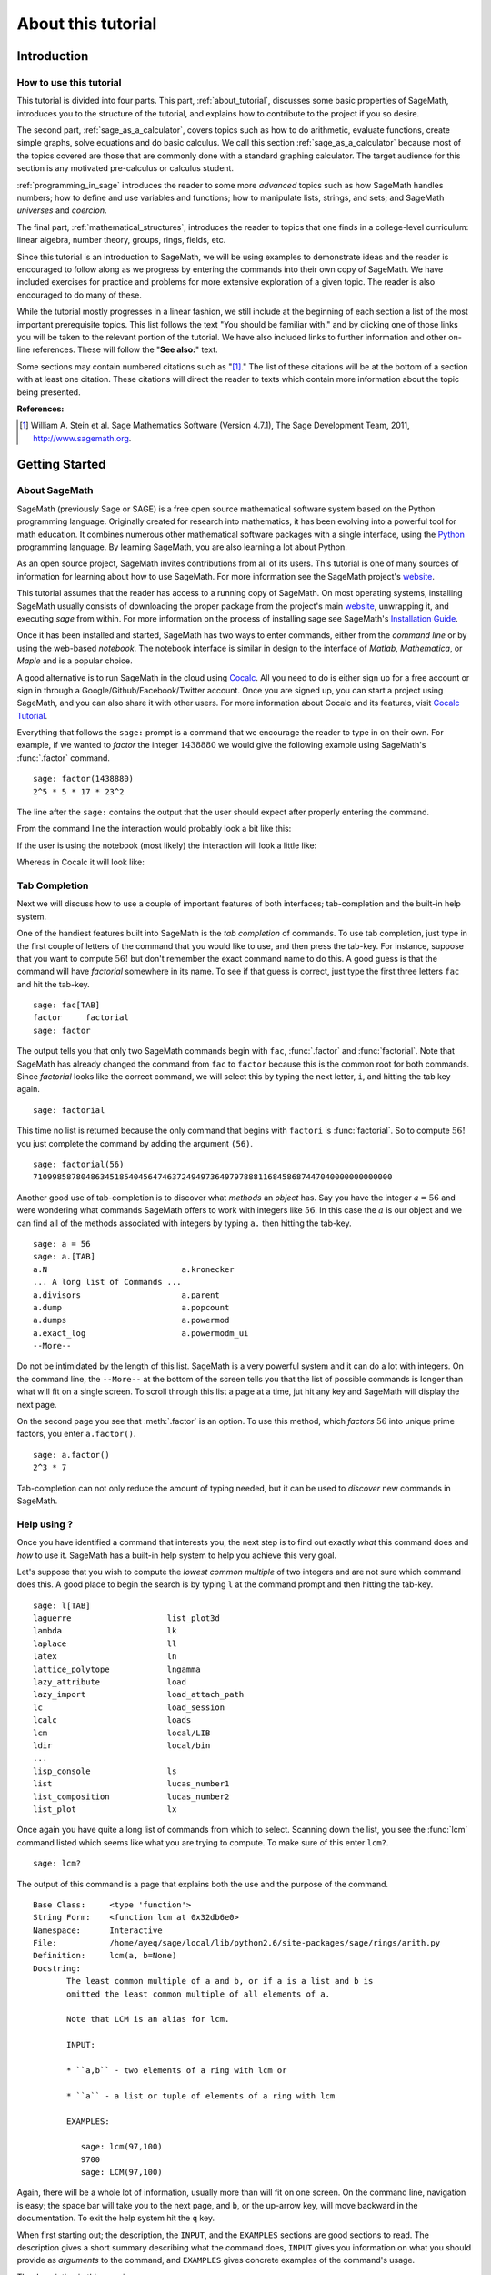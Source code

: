 .. index:: About this tutorial

.. _about_tutorial:

*********************
 About this tutorial
*********************
.. _about_tutorial_introduction:

Introduction
============

.. index:: How to use this tutorial

.. _about_tutorial_howto:

How to use this tutorial
------------------------

This tutorial is divided into four parts. This part,
:ref:`about_tutorial`,  discusses some basic properties of SageMath, introduces you to the
structure of the tutorial,  and explains how to contribute to the project if you so desire.

The second part, :ref:`sage_as_a_calculator`,  covers  topics such as how to do arithmetic, evaluate functions, create simple graphs, solve equations and do  basic calculus. We call this section :ref:`sage_as_a_calculator` because most of the topics covered are those that are commonly done with a standard graphing calculator. The target audience for this section is any motivated pre-calculus or calculus student.

:ref:`programming_in_sage`  introduces the reader to some more *advanced* topics such as  how SageMath handles numbers; how to define and use variables and functions; how to manipulate lists, strings, and sets; and SageMath *universes* and *coercion*.

The final part, :ref:`mathematical_structures`,  introduces the reader to topics that one finds in  a college-level curriculum: linear algebra, number theory, groups, rings, fields, etc.

Since this tutorial is an introduction to SageMath, we will be using examples to demonstrate ideas and the reader is encouraged to follow along as we progress by entering the commands into their own copy of SageMath. We have included exercises for practice and problems for more extensive exploration of a given topic. The reader is also encouraged to do many of these.

While the tutorial mostly progresses in a linear fashion, we still include at the beginning of each section a list of the most important prerequisite topics. This list follows the text "You should be familiar with." and by clicking one of those links you will be taken to the relevant portion of the tutorial. We have also included links to further information and other on-line references. These will follow the "**See also:**" text.

Some sections may contain numbered citations such as "[1]_." The list of these citations will be at the bottom of a section with at least one citation. These citations will direct the reader to texts which contain more information about the topic being presented.

**References:**

.. [1] William A. Stein et al. Sage Mathematics Software (Version 4.7.1),
   The Sage Development Team, 2011, http://www.sagemath.org.

.. index:: Getting Started

.. _helpful_tips:

Getting Started
===============


.. index:: About SageMath

.. _about_sage:

About SageMath
--------------

SageMath (previously Sage or SAGE) is a free open source mathematical software system based on the
Python programming language. Originally created for research into
mathematics, it has been evolving into a powerful tool for math
education. It combines numerous other mathematical software packages
with a single interface, using the `Python <http://www.python.org>`_ programming language. By learning SageMath, you are also learning a lot about Python.

As an open source project, SageMath invites contributions from all of its users. This tutorial is one of many sources of information for learning about how to use SageMath. For more information see the SageMath project's  `website <http://www.sagemath.org>`_.


.. index:: command line, notebook

This tutorial assumes that the reader has access to a running copy of SageMath. On most operating systems, installing SageMath usually consists of  downloading the proper package from the project's main `website <http://www.sagemath.org>`_, unwrapping it, and executing `sage` from within. For more information on the process of installing sage see SageMath's `Installation Guide <http://www.sagemath.org/doc/installation>`_.

Once it has been installed and started, SageMath has two ways to enter commands, either from the *command line* or by using the  web-based *notebook*. The notebook interface is similar in design to the interface of *Matlab*, *Mathematica*, or *Maple* and is a popular choice.

A good alternative is to run SageMath in the cloud using `Cocalc <https://cocalc.com>`_. All you need to do is either sign up for a free account or sign in through a Google/Github/Facebook/Twitter account. Once you are signed up, you can start a project using SageMath, and you can also share it with other users. For more information about Cocalc and its features, visit `Cocalc Tutorial <https://tutorial.cocalc.com/>`_.

Everything that follows the ``sage:`` prompt is a command that we encourage the reader to type in on their own. For example, if we wanted to *factor* the integer :math:`1438880` we would give the following example using SageMath's :func:`.factor` command. ::

  sage: factor(1438880)
  2^5 * 5 * 17 * 23^2

The line after the ``sage:`` contains the output that the user should
expect after properly entering the command.

From the command line the interaction would probably look a bit like this:

.. image:: pics/cmd_example.png
        :alt: Using SageMath at the command line.
	:width: 800px
	:height: 525px

If the user is using the notebook (most likely) the interaction will look a little like:

.. image:: pics/notebook_example.png
        :alt: Using SageMath at the command line.
	:width: 800px
	:height: 525px

Whereas in Cocalc it will look like:

.. image:: pics/notebook_example.png
        :alt: Using SageMath at the command line.
	:width: 800px
	:height: 525px

.. _help_tabcompletion:

Tab Completion
-----------------------
Next we will discuss how to use a couple of important features of both interfaces; tab-completion and the built-in help system.


.. index:: tab completion

One of the handiest features built into SageMath is the *tab completion* of commands. To use tab completion, just type in the first couple of letters of the command that you would like to use, and then press the tab-key. For instance, suppose that you want to compute :math:`56!` but don't remember the exact command name to do this. A good guess is that the command will have *factorial* somewhere in its name. To see if that guess is correct, just type the first three letters ``fac`` and hit the tab-key. ::

  sage: fac[TAB]
  factor     factorial
  sage: factor

The output tells you that only two SageMath commands begin with ``fac``,  :func:`.factor` and :func:`factorial`. Note that SageMath has already changed the command from ``fac`` to ``factor`` because this is the common root for both commands. Since *factorial* looks like the correct command, we will select this by typing the next letter, ``i``, and hitting the tab key again. ::

  sage: factorial

This time no list is returned because the only command that begins with ``factori`` is :func:`factorial`. So to compute :math:`56!` you just complete the command by adding the argument ``(56)``. ::

  sage: factorial(56)
  710998587804863451854045647463724949736497978881168458687447040000000000000

Another good use of tab-completion is to discover what *methods* an *object* has. Say you have the integer :math:`a = 56` and were wondering what commands SageMath offers to work with integers like :math:`56`. In this case the :math:`a` is our object and we can find all of the methods associated with integers by typing ``a.`` then hitting the tab-key. ::

  sage: a = 56
  sage: a.[TAB]
  a.N                            a.kronecker
  ... A long list of Commands ...
  a.divisors                     a.parent
  a.dump                         a.popcount
  a.dumps                        a.powermod
  a.exact_log                    a.powermodm_ui
  --More--

Do not be intimidated by the length of this list. SageMath is a very powerful system and it can do a lot with integers. On the command line, the ``--More--`` at the bottom of the screen tells you that the list of possible commands is longer than what will fit on a single screen. To scroll through this list a page at a time, jut hit any key and SageMath will display the next page.

On the second page you see that :meth:`.factor` is an option. To use this method, which *factors* :math:`56` into unique prime factors, you enter ``a.factor()``. ::

  sage: a.factor()
  2^3 * 7

Tab-completion can not only reduce the amount of typing needed, but it can be used to *discover* new commands in SageMath.

.. index::  help, help; command line, ?

Help using ?
---------------------

Once you have identified a command that interests you, the next step is to find out exactly *what* this command does and *how* to use it. SageMath has a built-in help system to help you achieve this very goal.

Let's suppose that you wish to compute the *lowest common multiple* of
two integers and are not sure which command does this. A good place to
begin the search is by typing ``l`` at the command prompt and then
hitting the tab-key.  ::

  sage: l[TAB]
  laguerre                    list_plot3d
  lambda                      lk
  laplace                     ll
  latex                       ln
  lattice_polytope            lngamma
  lazy_attribute              load
  lazy_import                 load_attach_path
  lc                          load_session
  lcalc                       loads
  lcm                         local/LIB
  ldir                        local/bin
  ...
  lisp_console                ls
  list                        lucas_number1
  list_composition            lucas_number2
  list_plot                   lx


Once again you have quite a long list of commands from which to select. Scanning down the list, you see the :func:`lcm` command listed which seems like what you are trying to compute. To make sure of this enter ``lcm?``. ::

  sage: lcm?

The output of this command is  a page that explains both the use and the purpose of the command. ::

  Base Class:     <type 'function'>
  String Form:    <function lcm at 0x32db6e0>
  Namespace:      Interactive
  File:           /home/ayeq/sage/local/lib/python2.6/site-packages/sage/rings/arith.py
  Definition:     lcm(a, b=None)
  Docstring:
	 The least common multiple of a and b, or if a is a list and b is
	 omitted the least common multiple of all elements of a.

	 Note that LCM is an alias for lcm.

	 INPUT:

	 * ``a,b`` - two elements of a ring with lcm or

	 * ``a`` - a list or tuple of elements of a ring with lcm

	 EXAMPLES:

	    sage: lcm(97,100)
	    9700
	    sage: LCM(97,100)


Again, there will be a whole lot of information, usually more than will fit on one screen.  On the command line, navigation is easy; the space bar will take you to the next page, and ``b``, or the up-arrow key, will move backward in the documentation. To exit the help system hit the ``q`` key.

.. index:: help; INPUT, help; EXAMPLES, help; DESCRIPTION

When first starting out; the description,  the ``INPUT``, and the ``EXAMPLES`` sections are good sections to read. The description gives a short summary describing what the command does,  ``INPUT`` gives you information on what you should provide as *arguments* to the command, and ``EXAMPLES`` gives concrete examples of the command's usage.

The description in this case is:  ::

  The least common multiple of a and b, or if a is a list and b is
  omitted the least common multiple of all elements of a.
  Note that LCM is an alias for lcm.

From this description, you can be pretty sure that this is the command that you am looking for. Next examine the ``INPUT``: ::

  INPUT:
  * ``a,b`` - two elements of a ring with lcm or
  * ``a`` - a list or tuple of elements of a ring with lcm

Here you see that ``lcm`` can either accept two arguments, for our purposes two integers, or a list of objects. Finally by perusing the ``EXAMPLES`` you can get a good idea on how this command is actually used in practice. ::

       EXAMPLES:

          sage: lcm(97,100)
          9700
          sage: LCM(97,100)
          9700
          sage: LCM(0,2)
          0
          sage: LCM(-3,-5)
          15
          sage: LCM([1,2,3,4,5])
          60
          sage: v = LCM(range(1,10000))   # *very* fast!
          sage: len(str(v))
          4349

Having a comprehensive help system built into SageMath is one of it's best features and the sooner you get comfortable with using it the faster you will be able to use the full power of this CAS.

.. index::  source code; ??

Source  Code, ??
--------------------------


.. seealso::
   `SageMath Screencasts  <http://www.sagemath.org/help-video.html>`_

.. index:: Contributing to the tutorial

.. _contributing:

Contributing to the tutorial
============================

.. index:: contribution, tutorial source, bitbucket, reStructured Text

Additions to this tutorial are encouraged as are suggestions for additional topics for inclusion.

All of this website's source code can be downloaded from the project's `bitbucket <https://bitbucket.org/ayeq123/sdsu-sage-tutorial/>`_. There you will find a complete copy of the source code for generating this website. To build the site from its source, the reader will need to install the `Sphinx Documentation <http://sphinx.poco.org>`_, which is written in the `Python Programming Language <http://www.python.org>`_.  We are excited to see any changes that you make so please let `us <mosullivan@mail.sdsu.edu>`_ know of any new material that you  add. We want this tutorial to be as comprehensive as possible and any assistance toward this goal is welcomed.

The content of this tutorial is written using `reStructured Text <http://sphinx.pocoo.org/rest.html>`_, which is processed by `Sphinx <http://sphinx.pocoo.org/>`_ to produce the HTML and PDF output. Sphinx and reStructured Text are used throughout the official SageMath and Python documentation, so it is useful for contributors to either of these projects.

There are  four parts to the tutorial: :ref:`about_tutorial` has basic instructions about using and amending the tutorial, and the others have mathematical content. :ref:`sage_as_a_calculator` is intended, as the title suggests, to cover straightforward computations, plotting graphs, and content that one might find in a high school algebra course, introductory statistics or calculus.  We intend it to be  accessible to an entering college student, or to a bright high school student.

"Programming in SageMath" eases the transition to higher level mathematics by treating topics that relate to the interface between mathematical concepts and computational issues. The first chapter covers universes and coercion   (rationals, reals, booleans etc.);  variables; and basic structures like lists, sets and strings.  The second chapter covers; programming essentials like  conditionals and iterative computation; file handling and data handling; etc.   The third chapter discusses mathematical software packages within SageMath.
Finally, there is a brief discussion of interactive demonstrations with the notebook.

"Mathematical Structures" is written at a more sophisticated level than the earlier material, since the intended audience is college students taking upper division math courses.  The emphasis is on learning about specific mathematical structures that have a SageMath class associated to them.  We intend each chapter to ne independent of the others.

.. seealso::
   `reStructured Text Primer <http://sphinx.pocoo.org/rest.html>`_

.. _credits_and_license:

Credits and License
-------------------

The content and code for this tutorial was  written by David Monarres
under the supervision of Mike O'Sullivan and was supported by a
generous grant from  San Diego State University's President's
Leadership Fund.
The tutorial  is licensed under the
`Creative Commons Attribution-ShareAlike 3.01 <http://creativecommons.org/licenses/by-sa/3.0/>`_ License. You are
free to share and to remix, but attribution should be given to the
original funder and creators. You may add your name to the list of contributors below.

Other contributors include:

*  Ryan Rosenbaum.
